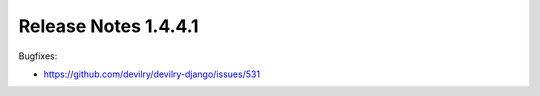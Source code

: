 *********************
Release Notes 1.4.4.1
*********************

Bugfixes:

- https://github.com/devilry/devilry-django/issues/531
